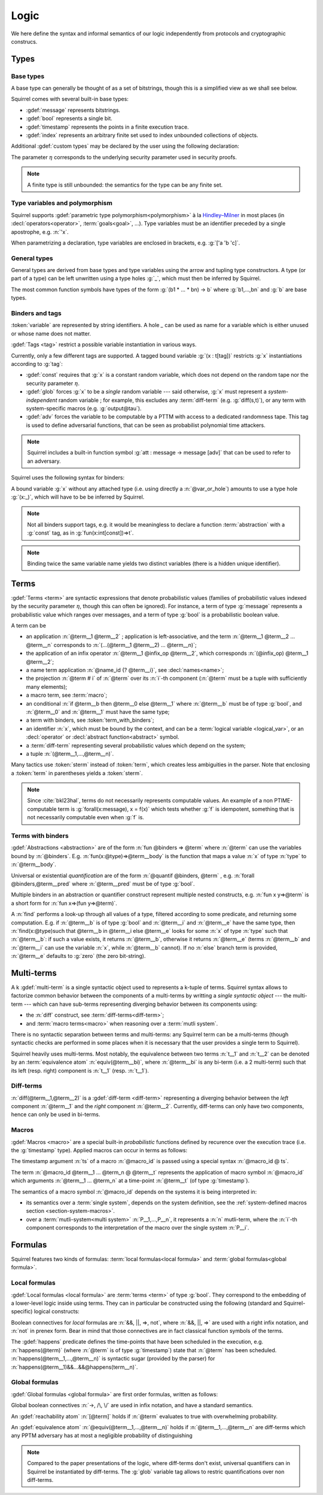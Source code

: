 .. _section-logic:

======
Logic
======

We here define the syntax and informal semantics of our logic
independently from protocols and cryptographic construcs.

Types
======

Base types
-----------

A base type can generally be thought of as a set of bitstrings,
though this is a simplified view as we shall see below.

.. prodn::
  base_type ::= bool | message | timestamp | index | @identifier

Squirrel comes with several built-in base types:

* :gdef:`message` represents bitstrings.
* :gdef:`bool` represents a single bit.
* :gdef:`timestamp` represents the points in a finite execution trace. 
* :gdef:`index` represents an arbitrary finite set used to index
  unbounded collections of objects.

Additional :gdef:`custom types` may be declared by the user
using the following declaration:

.. decl:: type @identifier {? [ {+, @type_tag } ] }

  Declare a new base type called :n:`@identifier`.
  The values of that type are assumed to be encodable as bitstrings.
  :gdef:`Type tags<type tag>` can optionally be passed to restrict the new 
  type possible instantiations.

  .. prodn::
    type_tag ::= large | well_founded | finite | fixed | name_fixed_length

  Tags have the following semantics:

  * a type is :gdef:`well-founded` when the :term:`built-in` function symbol :g:`<` is well-founded
    on that type, for any :math:`\eta`;
  * a type is :gdef:`finite` if
    it has a finite cardinal for each :math:`\eta`;
  * a type is :gdef:`fixed` if its interpretation does not depend on :math:`\eta`;
  * a type is :gdef:`large` when random samplings over that type
    (using :decl:`names <name>`) are such that two
    distinct names have a negligible probability of collision;
  * a type is :gdef:`name_fixed_length` if all :decl:`names<name>`
    over that type sample values of the same length (for a given
    :math:`\eta`).

The parameter :math:`\eta` corresponds to the underlying security parameter used in security proofs.

.. note:: A finite type is still unbounded:
          the semantics for the type can be any finite set.


.. _section-polymorphism:

Type variables and polymorphism
-------------------------------

Squirrel supports :gdef:`parametric type polymorphism<polymorphism>` à la `Hindley–Milner <https://en.wikipedia.org/wiki/Hindley%E2%80%93Milner_type_system>`_ in most places (in :decl:`operators<operator>`, :term:`goals<goal>`, ...).
Type variables must be an identifier preceded by a
single apostrophe, e.g. :n:`'x`.

.. prodn::
  type_variable ::= '@identifier
  tvar_params ::=  {* @type_variable }

When parametrizing a declaration, type variables are enclosed in brackets, e.g. :g:`['a 'b 'c]`.


General types
--------------

General types are derived from base types and type variables using the
arrow and tupling type constructors.  A type (or part of a type) can
be left unwritten using a type holes :g:`_`, which must then be
inferred by Squirrel.

.. prodn::
  type ::= _ | @type_variable | @base_type | @type -> @type | (@type * ... * @type)

The most common function symbols have types of the form :g:`(b1 * ... * bn) -> b` where :g:`b1,...,bn` and :g:`b` are base types.

.. example:: Hash function
	     
   A hash function may have type :g:`(message * key_ty) -> hash_ty`:
   it takes as input the value to be hashed (of type :g:`message`) and a
   key (of type :g:`key_ty`), and returns a digest of type :g:`hash_ty`.

Binders and tags
----------------

:token:`variable` are represented by string identifiers. 
A hole `_` can be used as name for a variable which is either unused
or whose name does not matter. 

.. prodn::
  variable ::= @identifier
  var_or_hole ::= @variable | _

:gdef:`Tags <tag>` restrict a possible variable instantiation in various ways.

.. prodn::
  tag ::= const | glob | adv
  
Currently, only a few different tags are supported. A tagged bound
variable :g:`(x : t[tag])` restricts :g:`x` instantiations according
to :g:`tag`:

- :gdef:`const` requires that :g:`x` is a constant random variable,
  which does not depend on the random tape nor the security parameter
  :math:`\eta`.
- :gdef:`glob` forces :g:`x` to be a *single* random variable --- said
  otherwise, :g:`x` must represent a *system-independent* random
  variable ; for example, this excludes any :term:`diff-term`
  (e.g. :g:`diff(s,t)`), or any term with system-specific macros
  (e.g. :g:`output@tau`).
- :gdef:`adv` forces the variable to be computable by a PTTM with
  access to a dedicated randomness tape. This tag is used to define
  adversarial functions, that can be seen as probabilist polynomial
  time attackers.

.. note::
   Squirrel includes a built-in function symbol :g:`att :
   message -> message [adv]` that can be used to refer to an
   adversary.
 
Squirrel uses the following syntax for binders:

.. prodn::
  binder ::= @var_or_hole | ({+, {+, @var_or_hole } : @type {? [{+ @tag}]} }) 
  binders ::= {* @binder }

A bound variable :g:`x` without any attached type (i.e. using directly a
:n:`@var_or_hole`) amounts to use a type hole :g:`(x:_)`,
which will have to be be inferred by Squirrel.

.. note:: Not all binders support tags, e.g. it would be meaningless
          to declare a function :term:`abstraction` with a :g:`const`
          tag, as in :g:`fun(x:int[const])=>t`.

.. note:: Binding twice the same variable name yields two distinct
          variables (there is a hidden unique identifier).

Terms
=====

:gdef:`Terms <term>` are syntactic expressions that denote
probabilistic values (families of probabilistic values indexed
by the security parameter :math:`\eta`, though this can often be
ignored).
For instance, a term of type :g:`message` represents a
probabilistic value which ranges over messages, and a term of type
:g:`bool` is a probabilistic boolean value.

.. prodn::
  term ::= @term {+ @term } 
       | @term @infix_op @term 
       | @name_id {? @term}
       | @term # @natural
       | @macro_application
       | if @term then @term else @term 
       | @term_with_binders
       | @sterm
  sterm ::= _
        | @identifier
        | @diff_term
        | ( {+, @term} )

A term can be

- an application :n:`@term__1 @term__2` ; application is
  left-associative, and the term :n:`@term__1 @term__2 ... @term__n`
  corresponds to :n:`(...(@term__1 @term__2) ... @term__n)`;
- the application of an infix operator :n:`@term__1 @infix_op @term__2`, 
  which corresponds :n:`(@infix_op) @term__1 @term__2`;
- a name term application :n:`@name_id {? @term__i}`, see :decl:`names<name>`;
- the projection :n:`@term # i` of :n:`@term` over its :n:`i`-th component
  (:n:`@term` must be a tuple with sufficiently many elements);
- a macro term, see :term:`macro`;
- an conditional :n:`if @term__b then @term__0 else @term__1` where
  :n:`@term__b` must be of type :g:`bool`, and :n:`@term__0` and
  :n:`@term__1` must have the same type;
- a term with binders, see :token:`term_with_binders`;
- an identifier :n:`x`, which must be bound by the context, and can be
  a :term:`logical variable <logical_var>`, or an :decl:`operator` or
  :decl:`abstract function<abstract>` symbol.
- a :term:`diff-term` representing several probabilistic values which depend
  on the system;
- a tuple :n:`(@term__1,...,@term__n)`.

Many tactics use :token:`sterm` instead of :token:`term`,
which creates less ambiguities in the parser.  Note that
enclosing a :token:`term` in parentheses yields a
:token:`sterm`.

.. note::
   Since :cite:`bkl23hal`, terms do not necessarily represents
   computable values.
   An example of a non PTIME-computable term is :g:`forall(x:message), x = f(x)`
   which tests whether :g:`f` is idempotent, something that is not
   necessarily computable even when :g:`f` is.

Terms with binders
------------------

.. prodn:: 
   term_with_binders ::= fun @binders => @term
                    | @quantif @binders, @term
                    | find @binders such that @term in @term {? else @term }
  quantif ::= forall | exists

:gdef:`Abstractions <abstraction>` are of the form :n:`fun @binders => @term` where
:n:`@term` can use the variables bound by :n:`@binders`.
E.g. :n:`fun(x:@type)=>@term__body` is the function that maps a value
:n:`x` of type :n:`type` to :n:`@term__body`.

Universal or existential *quantification* are of the form 
:n:`@quantif @binders, @term` , e.g. :n:`forall @binders,@term__pred` where
:n:`@term__pred` must be of type :g:`bool`.

Multiple binders in an abstraction or quantifier construct represent
multiple nested constructs, e.g. :n:`fun x y=>@term` is a short form
for :n:`fun x=>(fun y=>@term)`.

A :n:`find` performs a look-up through all values of a type, filtered
according to some predicate, and returning some computation. E.g. if
:n:`@term__b` is of type :g:`bool` and :n:`@term__i` and :n:`@term__e`
have the same type, then 
:n:`find(x:@type)such that @term__b in @term__i else @term__e` 
looks for some :n:`x` of type :n:`type` such that
:n:`@term__b`: if such a value exists, it returns :n:`@term__b`,
otherwise it returns :n:`@term__e` (terms :n:`@term__b` and
:n:`@term__i` can use the variable :n:`x`, while :n:`@term__b`
cannot). If no :n:`else` branch term is provided, :n:`@term__e`
defaults to :g:`zero` (the zero bit-string).


Multi-terms
===========

A k :gdef:`multi-term` is a single syntactic object used to represents a
k-tuple of terms.
Squirrel syntax allows to factorize common behavior between the
components of a multi-terms by writting a *single syntactic object*
--- the multi-term --- which can have sub-terms representing diverging
behavior between its components using:

* the :n:`diff` construct, see :term:`diff-terms<diff-term>`;
* and :term:`macro terms<macro>` when reasoning over a 
  :term:`mutli system`.

There is no syntactic separation between terms and multi-terms: any
Squirrel term can be a multi-terms (though syntactic checks are
performed in some places when it is necessary that the user provides a
single term to Squirrel).

Squirrel heavily uses multi-terms. Most notably, the equivalence
between two terms :n:`t__1` and :n:`t__2` can be denoted by an
:term:`equivalence atom` :n:`equiv(@term__bi)`,
where :n:`@term__bi` is any bi-term (i.e. a 2 multi-term) such that
its left (resp. right) component is :n:`t__1` (resp. :n:`t__1`).
   

Diff-terms
-----------

.. prodn:: 
   diff_term ::= diff(@term, @term)

:n:`diff(@term__1,@term__2)` is a :gdef:`diff-term <diff-term>`
representing a diverging behavior between the *left* component
:n:`@term__1` and the *right* component :n:`@term__2`.
Currently, diff-terms can only have two components, hence can only be
used in bi-terms. 


Macros
------

:gdef:`Macros <macro>` are a special built-in *probabilistic*
functions defined by recurence over the execution trace (i.e. the 
:g:`timestamp` type). 
Applied macros can occur in terms as follows:

.. prodn::
   macro_id ::= @identifier
   macro_application ::= @macro_id {* @term} @ @term

The timestamp argument :n:`ts` of a macro :n:`@macro_id` is passed using a special syntax :n:`@macro_id @ ts`.

The term :n:`@macro_id @term__1 ... @term_n @ @term__t` represents the
application of macro symbol :n:`@macro_id` which arguments
:n:`@term__1 ... @term_n` at a time-point :n:`@term__t` (of type
:g:`timestamp`).

The semantics of a macro symbol :n:`@macro_id` depends on the systems
it is being interpreted in:

* its semantics over a :term:`single system`, depends on the system
  definition, see the :ref:`system-defined macros section
  <section-system-macros>`.

* over a :term:`mutli-system<multi system>` :n:`P__1,...,P__n`, it
  represents a :n:`n` mutli-term, where the :n:`i`-th component corresponds to
  the interpretation of the macro over the single system :n:`P__i`.

   
Formulas
========

Squirrel features two kinds of formulas: :term:`local formulas<local
formula>` and :term:`global formulas<global formula>`.

Local formulas
--------------

:gdef:`Local formulas <local formula>` are :term:`terms <term>` of
type :g:`bool`. They correspond to the embedding of a lower-level
logic inside using terms.  They can in particular be constructed using
the following (standard and Squirrel-specific) logical constructs:

.. prodn::
  term += @term && @term | @term %|%| @term | @term => @term | not @term
    | happens({+, @term}) 

Boolean connectives for *local* formulas are :n:`&&, ||, =>, not`,
where :n:`&&, ||, =>` are used with a right infix notation, and
:n:`not` in prenex form. Bear in mind that those connectives are in
fact classical function symbols of the terms.

.. todo::
   Adrien: "Bear in mind ... of the terms" => I did not understand
   
The :gdef:`happens` predicate defines the time-points that have been
scheduled in the execution, e.g. :n:`happens(@term)` (where :n:`@term`
is of type :g:`timestamp`) state that :n:`@term` has been scheduled.
:n:`happens(@term__1,...,@term__n)` is syntactic sugar (provided by
the parser) for :n:`happens(@term__1)&&...&&@happens(term__n)`.

..
  I removed this production, which did not make sens with the current
  style of introducing term syntax.
  .. prodn::
    formula ::= @formula && @formula | @formula || @formula | @formula => @formula | not @formula
      | @quantif @binders, @formula
      | happens({+, @term}) | cond@@term | exec@@term
      | @term = @term | @term <= @term | @term < @term | @term >= @term | @term > @term

Global formulas
---------------

:gdef:`Global formulas <global formula>`
are first order formulas, written as follows:

.. prodn::
  global_formula ::= [@term] | equiv({*, @term})
    | @global_formula -> @global_formula
    | @global_formula /\ @global_formula | @global_formula \/ @global_formula
    | Forall @binders, @global_formula | Exists @binders, @global_formula

Global boolean connectives :n:`->, /\, \/` are used in infix
notation, and have a standard semantics.

An :gdef:`reachability atom` :n:`[@term]` holds if :n:`@term` evaluates to true with overwhelming probability.

An :gdef:`equivalence atom` :n:`@equiv(@term__1,...,@term__n)` holds if
:n:`@term__1,...,@term__n` are diff-terms which any PPTM adversary has
at most a negligible probability of distinguishing

.. note:: Compared to the paper presentations of the logic, where
   diff-terms don't exist, universal quantifiers can in Squirrel
   be instantiated by diff-terms. The :g:`glob` variable tag allows to restric
   quantifications over non diff-terms.

.. todo::
   Adrien: I feel like this note is slightly out-of-place here. Maybe in the section of diff-terms?
   
.. _section-judgements:

